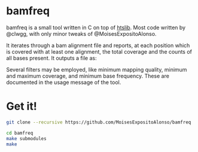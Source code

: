* bamfreq

bamfreq is a small tool written in C on top of  
[[https://github.com/samtools/htslib][htslib]]. Most code written by @clwgg, 
with only minor tweaks of @MoisesExpositoAlonso.


It iterates through a bam alignment file and reports, at each position which is
covered with at least one alignment, the total coverage and the counts of all bases
present. It outputs a file as:


Several filters may be employed, like minimum mapping quality, minimum and 
maximum coverage, and minimum base frequency. These are documented in the usage
message of the tool.


* Get it!
#+BEGIN_SRC bash
git clone --recursive https://github.com/MoisesExpositoAlonso/bamfreq

cd bamfreq
make submodules
make
#+END_SRC

